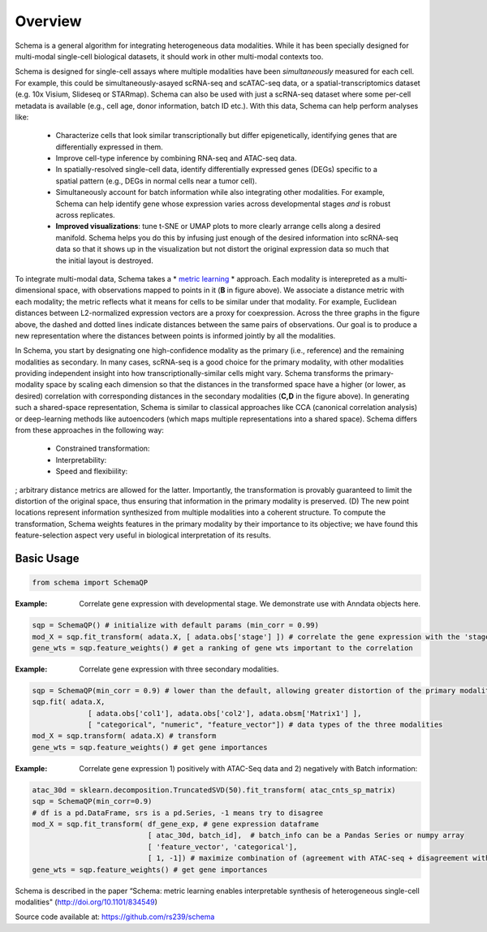 Overview
========


Schema is a general algorithm for integrating heterogeneous data
modalities. While it has been specially designed for multi-modal
single-cell biological datasets, it should work in other multi-modal
contexts too.

 
.. image:: ../_static/Schema-Overview-v2.png
   :width: 594
   :alt: 'Overview of Schema'
 
Schema is designed for single-cell assays where multiple modalities have
been *simultaneously* measured for each cell. For example, this could be
simultaneously-asayed scRNA-seq and scATAC-seq data, or a
spatial-transcriptomics dataset (e.g. 10x Visium, Slideseq or
STARmap). Schema can also be used with just a scRNA-seq dataset where some
per-cell metadata is available (e.g., cell age, donor information, batch
ID etc.). With this data, Schema can help perform analyses like:

  * Characterize cells that look similar transcriptionally but differ
    epigenetically, identifying genes that are differentially expressed
    in them.

  * Improve cell-type inference by combining RNA-seq and ATAC-seq data.

  * In spatially-resolved single-cell data, identify differentially
    expressed genes (DEGs) specific to a spatial pattern (e.g., DEGs in
    normal cells near a tumor cell).

  * Simultaneously account for batch information while also integrating
    other modalities. For example, Schema can help identify gene whose
    expression varies across developmental stages *and* is robust across
    replicates.

  * **Improved visualizations**: tune t-SNE or UMAP plots to more clearly
    arrange cells along a desired manifold. Schema helps you do this by
    infusing just enough of the desired information into scRNA-seq data
    so that it shows up in the visualization but not distort the original
    expression data so much that the initial layout is destroyed. 

To integrate multi-modal data, Schema takes a * `metric learning`_ *
approach. Each modality is interepreted as a multi-dimensional space, with
observations mapped to points in it (**B** in figure above). We associate
a distance metric with each modality; the metric reflects what it means
for cells to be similar under that modality. For example, Euclidean
distances between L2-normalized expression vectors are a proxy for
coexpression. Across the three graphs in the figure above, the dashed and
dotted lines indicate distances between the same pairs of
observations. Our goal is to produce a new representation where the
distances between points is informed jointly by all the modalities.

In Schema, you start by designating one high-confidence modality as the
primary (i.e., reference) and the remaining modalities as secondary. In
many cases, scRNA-seq is a good choice for the primary modality, with
other modalities providing independent insight into how
transcriptionally-similar cells might vary. Schema transforms the
primary-modality space by scaling each dimension so that the distances in
the transformed space have a higher (or lower, as desired) correlation
with corresponding distances in the secondary modalities (**C,D** in the
figure above). In generating such a shared-space representation, Schema is
similar to classical approaches like CCA (canonical correlation analysis)
or deep-learning methods like autoencoders (which maps multiple
representations into a shared space). Schema differs from these approaches
in the following way:

  * Constrained transformation:

  * Interpretability:

  * Speed and flexibiility:


; arbitrary distance metrics are allowed for the latter. Importantly, the transformation is provably guaranteed to limit the distortion of the original space, thus ensuring that information in the primary modality is preserved. (D) The new point locations represent information synthesized from multiple modalities into a coherent structure. To compute the transformation, Schema weights features in the primary modality by their importance to its objective; we have found this feature-selection aspect very useful in biological interpretation of its results.
	 

Basic Usage
~~~~~~~~~~~

.. code-block:: Python

    from schema import SchemaQP


:Example: Correlate gene expression with developmental stage. We demonstrate use with Anndata objects here.
.. code-block:: Python

    sqp = SchemaQP() # initialize with default params (min_corr = 0.99)
    mod_X = sqp.fit_transform( adata.X, [ adata.obs['stage'] ]) # correlate the gene expression with the 'stage' parameter
    gene_wts = sqp.feature_weights() # get a ranking of gene wts important to the correlation


:Example: Correlate gene expression with three secondary modalities.
.. code-block:: Python

    sqp = SchemaQP(min_corr = 0.9) # lower than the default, allowing greater distortion of the primary modality 
    sqp.fit( adata.X,    
                 [ adata.obs['col1'], adata.obs['col2'], adata.obsm['Matrix1'] ], 
                 [ "categorical", "numeric", "feature_vector"]) # data types of the three modalities
    mod_X = sqp.transform( adata.X) # transform
    gene_wts = sqp.feature_weights() # get gene importances


:Example: Correlate gene expression 1) positively with ATAC-Seq data and 2) negatively with Batch information::
.. code-block:: Python

    atac_30d = sklearn.decomposition.TruncatedSVD(50).fit_transform( atac_cnts_sp_matrix)
    sqp = SchemaQP(min_corr=0.9)
    # df is a pd.DataFrame, srs is a pd.Series, -1 means try to disagree
    mod_X = sqp.fit_transform( df_gene_exp, # gene expression dataframe
                               [ atac_30d, batch_id],  # batch_info can be a Pandas Series or numpy array
                               [ 'feature_vector', 'categorical'], 
                               [ 1, -1]) # maximize combination of (agreement with ATAC-seq + disagreement with batch_id)
    gene_wts = sqp.feature_weights() # get gene importances



Schema is described in the paper “Schema: metric learning enables
interpretable synthesis of heterogeneous single-cell modalities" 
(http://doi.org/10.1101/834549)

Source code available at: https://github.com/rs239/schema


.. _metric learning: https://en.wikipedia.org/wiki/Similarity_learning#Metric_learning
